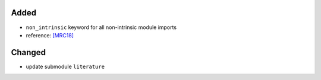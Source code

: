 .. _[MRC18]: CITATION.cff

Added
.....

- ``non_intrinsic`` keyword for all non-intrinsic module imports

- reference:  `[MRC18]`_

Changed
.......

- update submodule ``literature``
